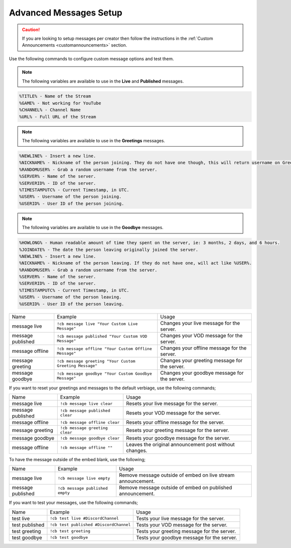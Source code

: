 .. _messages:

==============
Advanced Messages Setup
==============

.. caution:: If you are looking to setup messages per creator then follow the instructions in the :ref:`Custom Announcements <customannouncements>` section.

Use the following commands to configure custom message options and test them.

.. note:: The following variables are available to use in the **Live** and **Published** messages.
.. code-block:: none

    %TITLE% - Name of the Stream
    %GAME% - Not working for YouTube
    %CHANNEL% - Channel Name
    %URL% - Full URL of the Stream

.. note:: The following variables are available to use in the **Greetings** messages.
.. code-block:: none

    %NEWLINE% - Insert a new line.
    %NICKNAME% - Nickname of the person joining. They do not have one though, this will return username on Greetings.
    %RANDOMUSER% - Grab a random username from the server.
    %SERVER% - Name of the server.
    %SERVERID% - ID of the server.
    %TIMESTAMPUTC% - Current Timestamp, in UTC.
    %USER% - Username of the person joining.
    %USERID% - User ID of the person joining.
    
.. note:: The following variables are available to use in the **Goodbye** messages.
.. code-block:: none

    %HOWLONG% - Human readable amount of time they spent on the server, ie: 3 months, 2 days, and 6 hours.
    %JOINDATE% - The date the person leaving originally joined the server.
    %NEWLINE% - Insert a new line.
    %NICKNAME% - Nickname of the person leaving. If they do not have one, will act like %USER%.
    %RANDOMUSER% - Grab a random username from the server.
    %SERVER% - Name of the server.
    %SERVERID% - ID of the server.
    %TIMESTAMPUTC% - Current Timestamp, in UTC.
    %USER% - Username of the person leaving.
    %USERID% - User ID of the person leaving.

+-------------------+---------------------------------------------------------+-----------------------------------------------+
| Name              | Example                                                 | Usage                                         |
+-------------------+---------------------------------------------------------+-----------------------------------------------+
| message live      | ``!cb message live "Your Custom Live Message"``         | Changes your live message for the server.     |
+-------------------+---------------------------------------------------------+-----------------------------------------------+
| message published | ``!cb message published "Your Custom VOD Message"``     | Changes your VOD message for the server.      |
+-------------------+---------------------------------------------------------+-----------------------------------------------+
| message offline   | ``!cb message offline "Your Custom Offline Message"``   | Changes your offline message for the server.  |
+-------------------+---------------------------------------------------------+-----------------------------------------------+
| message greeting  | ``!cb message greeting "Your Custom Greeting Message"`` | Changes your greeting message for the server. |
+-------------------+---------------------------------------------------------+-----------------------------------------------+
| message goodbye   | ``!cb message goodbye "Your Custom Goodbye Message"``   | Changes your goodbye message for the server.  |
+-------------------+---------------------------------------------------------+-----------------------------------------------+

If you want to reset your greetings and messages to the default verbiage, use the following commands;

+--------------------+----------------------------------+--------------------------------------------------------+
| Name               | Example                          | Usage                                                  |
+--------------------+----------------------------------+--------------------------------------------------------+
| message live       | ``!cb message live clear``       | Resets your live message for the server.               |
+--------------------+----------------------------------+--------------------------------------------------------+
| message published  | ``!cb message published clear``  | Resets your VOD message for the server.                |
+--------------------+----------------------------------+--------------------------------------------------------+
| message offline    | ``!cb message offline clear``    | Resets your offline message for the server.            |
+--------------------+----------------------------------+--------------------------------------------------------+
| message greeting   | ``!cb message greeting clear``   | Resets your greeting message for the server.           |
+--------------------+----------------------------------+--------------------------------------------------------+
| message goodbye    | ``!cb message goodbye clear``    | Resets your goodbye message for the server.            |
+--------------------+----------------------------------+--------------------------------------------------------+
| message offline    | ``!cb message offline ""``       | Leaves the original announcement post without changes. |
+--------------------+----------------------------------+--------------------------------------------------------+

To have the message outside of the embed blank, use the following;

+-------------------+---------------------------------+--------------------------------------------------------------+
| Name              | Example                         | Usage                                                        |
+-------------------+---------------------------------+--------------------------------------------------------------+
| message live      | ``!cb message live empty``      | Remove message outside of embed on live stream announcement. |
+-------------------+---------------------------------+--------------------------------------------------------------+
| message published | ``!cb message published empty`` | Remove message outside of embed on published announcement.   |
+-------------------+---------------------------------+--------------------------------------------------------------+

If you want to test your messages, use the following commands;

+-------------------+----------------------------------------+----------------------------------------------+
| Name              | Example                                | Usage                                        |
+-------------------+----------------------------------------+----------------------------------------------+
| test live         | ``!cb test live #DiscordChannel``      | Tests your live message for the server.      |
+-------------------+----------------------------------------+----------------------------------------------+
| test published    | ``!cb test published #DiscordChannel`` | Tests your VOD message for the server.       |
+-------------------+----------------------------------------+----------------------------------------------+
| test greeting     | ``!cb test greeting``                  | Tests your greeting message for the server.  |
+-------------------+----------------------------------------+----------------------------------------------+
| test goodbye      | ``!cb test goodbye``                   | Tests your goodbye message for the server.   |
+-------------------+----------------------------------------+----------------------------------------------+
